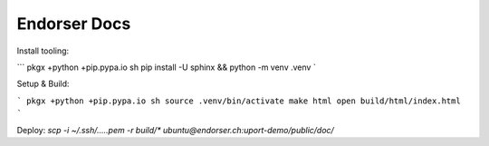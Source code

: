 Endorser Docs
=============

Install tooling:

```
pkgx +python +pip.pypa.io sh
pip install -U sphinx && python -m venv .venv
`

Setup & Build:

```
pkgx +python +pip.pypa.io sh
source .venv/bin/activate
make html
open build/html/index.html
```

Deploy: `scp -i ~/.ssh/.....pem -r build/* ubuntu@endorser.ch:uport-demo/public/doc/`
